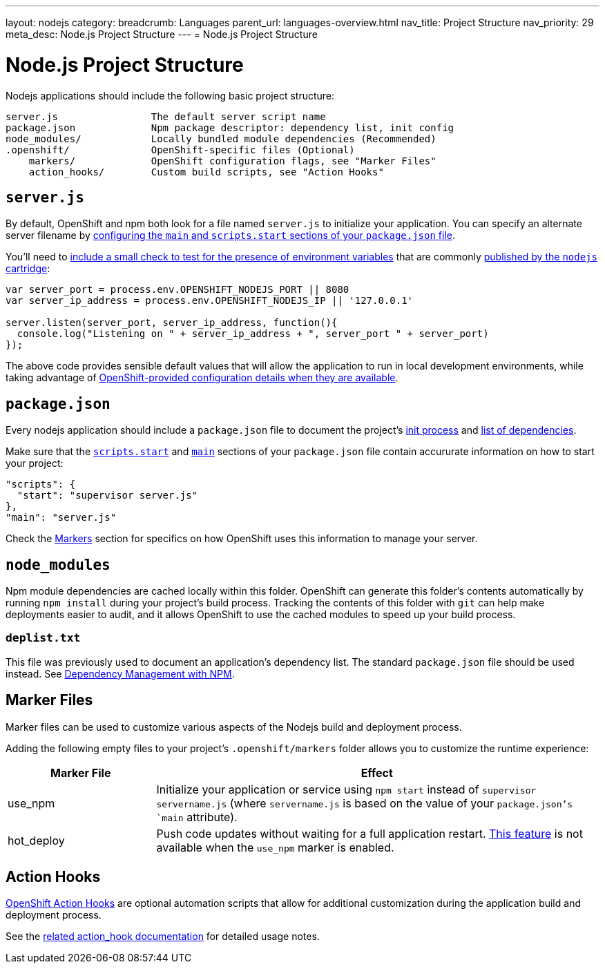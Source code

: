 ---
layout: nodejs
category:
breadcrumb: Languages
parent_url: languages-overview.html
nav_title: Project Structure
nav_priority: 29
meta_desc: Node.js Project Structure
---
= Node.js Project Structure

[float]
= Node.js Project Structure
Nodejs applications should include the following basic project structure:

[source]
----
server.js                The default server script name
package.json             Npm package descriptor: dependency list, init config
node_modules/            Locally bundled module dependencies (Recommended)
.openshift/              OpenShift-specific files (Optional)
    markers/             OpenShift configuration flags, see "Marker Files"
    action_hooks/        Custom build scripts, see "Action Hooks"
----

[[server.js]]
== `server.js`
By default, OpenShift and npm both look for a file named `server.js` to initialize your application.  You can specify an alternate server filename by link:#package.json[configuring the `main` and `scripts.start` sections of your `package.json` file].

You'll need to link:node-js-environment-variables.html#listen[include a small check to test for the presence of environment variables] that are commonly link:node-js-environment-variables.html[published by the `nodejs` cartridge]:

[source,javascript]
----
var server_port = process.env.OPENSHIFT_NODEJS_PORT || 8080
var server_ip_address = process.env.OPENSHIFT_NODEJS_IP || '127.0.0.1'

server.listen(server_port, server_ip_address, function(){
  console.log("Listening on " + server_ip_address + ", server_port " + server_port)
});
----

The above code provides sensible default values that will allow the application to run in local development environments, while taking advantage of link:node-js-environment-variables.html[OpenShift-provided configuration details when they are available].

[[package.json]]
== `package.json`
Every nodejs application should include a `package.json` file to document the project's link:https://blog.openshift.com/run-your-nodejs-projects-on-openshift-in-two-simple-steps#package_json[init process] and link:/en/node-js-dependency-management.html[list of dependencies].

Make sure that the link:https://www.npmjs.org/doc/misc/npm-scripts.html#DEFAULT-VALUES[`scripts.start`] and link:https://www.npmjs.org/doc/json.html#main[`main`] sections of your `package.json` file contain accururate information on how to start your project:

[source,json]
----
"scripts": {
  "start": "supervisor server.js"
},
"main": "server.js"
----

Check the link:#markers[Markers] section for specifics on how OpenShift uses this information to manage your server.

[[node_modules]]
== `node_modules`

Npm module dependencies are cached locally within this folder.  
OpenShift can generate this folder's contents automatically by running `npm install` during your project's build process.  Tracking the contents of this folder with `git` can help make deployments easier to audit, and it allows OpenShift to use the cached modules to speed up your build process. 

=== `deplist.txt`
This file was previously used to document an application's dependency list.  The standard `package.json` file should be used instead. See link:node-js-dependency-management.html[Dependency Management with NPM].

[[markers]]
== Marker Files
Marker files can be used to customize various aspects of the Nodejs build and deployment process.

Adding the following empty files to your project's `.openshift/markers` folder allows you to customize the runtime experience:

[cols="1,3",options="header"]
|===
|Marker File | Effect
|use_npm
|Initialize your application or service using `npm start` instead of `supervisor servername.js` (where `servername.js` is based on the value of your `package.json`'s `main` attribute).
|hot_deploy
|Push code updates without waiting for a full application restart. link:/en/managing-modifying-applications.html#_hot_deployment_build_details[This feature] is not available when the `use_npm` marker is enabled.
|===

[[action_hooks]]
== Action Hooks
link:managing-action-hooks.html[OpenShift Action Hooks] are optional automation scripts that allow for additional customization during the application build and deployment process.

See the link:managing-action-hooks.html[related action_hook documentation] for detailed usage notes.
